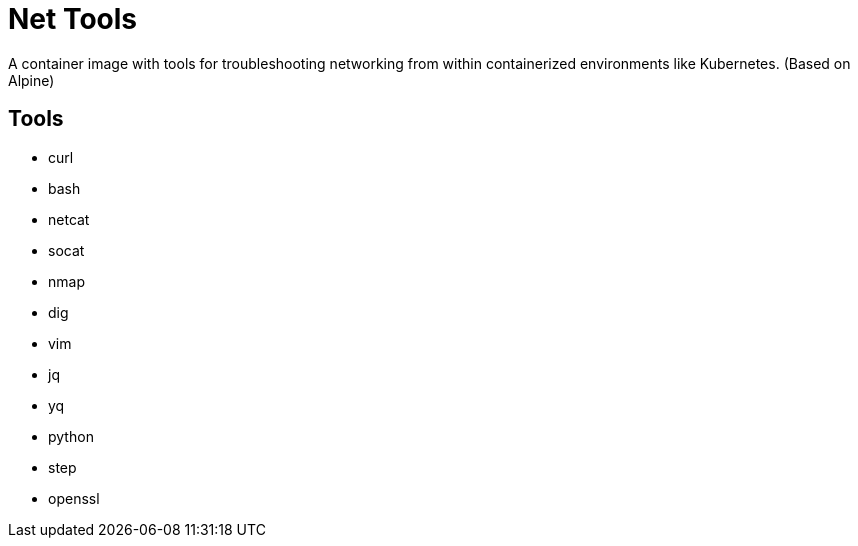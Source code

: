 = Net Tools

A container image with tools for troubleshooting networking from within
containerized environments like Kubernetes. (Based on Alpine)


== Tools

- curl
- bash
- netcat
- socat
- nmap
- dig
- vim
- jq
- yq
- python
- step
- openssl

